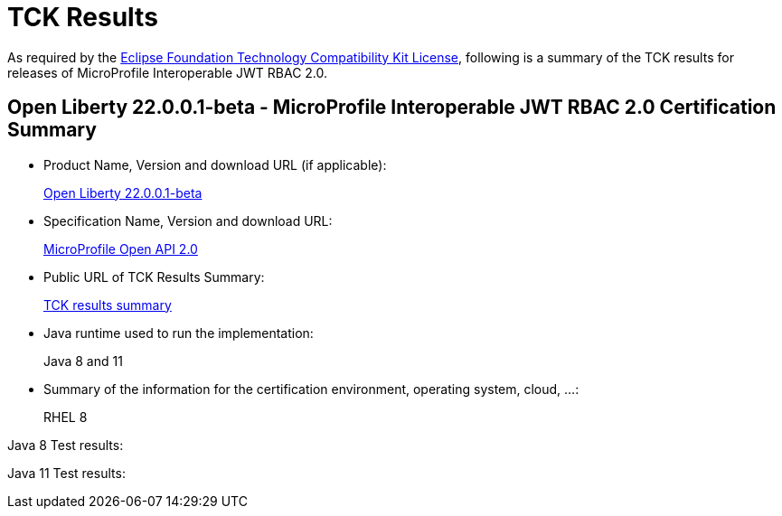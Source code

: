 :page-layout: certification
= TCK Results

As required by the https://www.eclipse.org/legal/tck.php[Eclipse Foundation Technology Compatibility Kit License], following is a summary of the TCK results for releases of MicroProfile Interoperable JWT RBAC 2.0.

== Open Liberty 22.0.0.1-beta - MicroProfile Interoperable JWT RBAC 2.0 Certification Summary

* Product Name, Version and download URL (if applicable):
+
https://repo1.maven.org/maven2/io/openliberty/openliberty-runtime/22.0.0.1-beta/openliberty-runtime-22.0.0.1-beta.zip[Open Liberty 22.0.0.1-beta]
* Specification Name, Version and download URL:
+
link:https://download.eclipse.org/microprofile/microprofile-open-api-2.0/microprofile-openapi-spec-2.0.html[MicroProfile Open API 2.0]

* Public URL of TCK Results Summary:
+
link:22.0.0.1-beta-TCKResults.html[TCK results summary]

* Java runtime used to run the implementation:
+
Java 8 and 11

* Summary of the information for the certification environment, operating system, cloud, ...:
+
RHEL 8

Java 8 Test results:

[source,xml]
----
----

Java 11 Test results:

[source,xml]
----
----